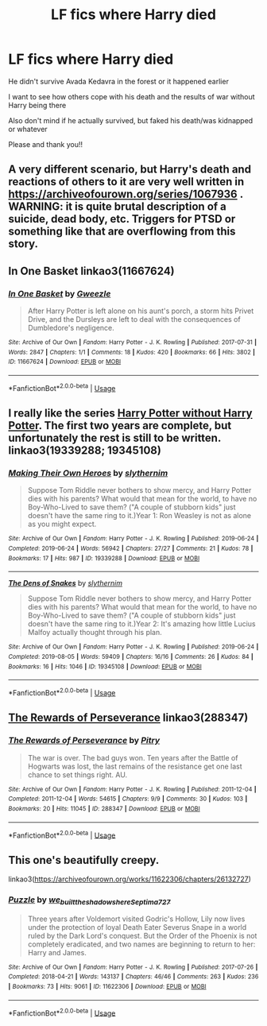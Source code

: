 #+TITLE: LF fics where Harry died

* LF fics where Harry died
:PROPERTIES:
:Author: AlyaKorepina
:Score: 6
:DateUnix: 1576093199.0
:DateShort: 2019-Dec-11
:FlairText: Request
:END:
He didn't survive Avada Kedavra in the forest or it happened earlier

I want to see how others cope with his death and the results of war without Harry being there

Also don't mind if he actually survived, but faked his death/was kidnapped or whatever

Please and thank you!!


** A very different scenario, but Harry's death and reactions of others to it are very well written in [[https://archiveofourown.org/series/1067936]] . WARNING: it is quite brutal description of a suicide, dead body, etc. Triggers for PTSD or something like that are overflowing from this story.
:PROPERTIES:
:Author: ceplma
:Score: 6
:DateUnix: 1576093954.0
:DateShort: 2019-Dec-11
:END:


** In One Basket linkao3(11667624)
:PROPERTIES:
:Author: streakermaximus
:Score: 6
:DateUnix: 1576102617.0
:DateShort: 2019-Dec-12
:END:

*** [[https://archiveofourown.org/works/11667624][*/In One Basket/*]] by [[https://www.archiveofourown.org/users/Gweezle/pseuds/Gweezle][/Gweezle/]]

#+begin_quote
  After Harry Potter is left alone on his aunt's porch, a storm hits Privet Drive, and the Dursleys are left to deal with the consequences of Dumbledore's negligence.
#+end_quote

^{/Site/:} ^{Archive} ^{of} ^{Our} ^{Own} ^{*|*} ^{/Fandom/:} ^{Harry} ^{Potter} ^{-} ^{J.} ^{K.} ^{Rowling} ^{*|*} ^{/Published/:} ^{2017-07-31} ^{*|*} ^{/Words/:} ^{2847} ^{*|*} ^{/Chapters/:} ^{1/1} ^{*|*} ^{/Comments/:} ^{18} ^{*|*} ^{/Kudos/:} ^{420} ^{*|*} ^{/Bookmarks/:} ^{66} ^{*|*} ^{/Hits/:} ^{3802} ^{*|*} ^{/ID/:} ^{11667624} ^{*|*} ^{/Download/:} ^{[[https://archiveofourown.org/downloads/11667624/In%20One%20Basket.epub?updated_at=1501530094][EPUB]]} ^{or} ^{[[https://archiveofourown.org/downloads/11667624/In%20One%20Basket.mobi?updated_at=1501530094][MOBI]]}

--------------

*FanfictionBot*^{2.0.0-beta} | [[https://github.com/tusing/reddit-ffn-bot/wiki/Usage][Usage]]
:PROPERTIES:
:Author: FanfictionBot
:Score: 1
:DateUnix: 1576102629.0
:DateShort: 2019-Dec-12
:END:


** I really like the series [[https://archiveofourown.org/series/1401373][Harry Potter without Harry Potter]]. The first two years are complete, but unfortunately the rest is still to be written. linkao3(19339288; 19345108)
:PROPERTIES:
:Author: ronathaniel
:Score: 2
:DateUnix: 1576112451.0
:DateShort: 2019-Dec-12
:END:

*** [[https://archiveofourown.org/works/19339288][*/Making Their Own Heroes/*]] by [[https://www.archiveofourown.org/users/slythernim/pseuds/slythernim][/slythernim/]]

#+begin_quote
  Suppose Tom Riddle never bothers to show mercy, and Harry Potter dies with his parents? What would that mean for the world, to have no Boy-Who-Lived to save them? ("A couple of stubborn kids" just doesn't have the same ring to it.)Year 1: Ron Weasley is not as alone as you might expect.
#+end_quote

^{/Site/:} ^{Archive} ^{of} ^{Our} ^{Own} ^{*|*} ^{/Fandom/:} ^{Harry} ^{Potter} ^{-} ^{J.} ^{K.} ^{Rowling} ^{*|*} ^{/Published/:} ^{2019-06-24} ^{*|*} ^{/Completed/:} ^{2019-06-24} ^{*|*} ^{/Words/:} ^{56942} ^{*|*} ^{/Chapters/:} ^{27/27} ^{*|*} ^{/Comments/:} ^{21} ^{*|*} ^{/Kudos/:} ^{78} ^{*|*} ^{/Bookmarks/:} ^{17} ^{*|*} ^{/Hits/:} ^{987} ^{*|*} ^{/ID/:} ^{19339288} ^{*|*} ^{/Download/:} ^{[[https://archiveofourown.org/downloads/19339288/Making%20Their%20Own%20Heroes.epub?updated_at=1570648876][EPUB]]} ^{or} ^{[[https://archiveofourown.org/downloads/19339288/Making%20Their%20Own%20Heroes.mobi?updated_at=1570648876][MOBI]]}

--------------

[[https://archiveofourown.org/works/19345108][*/The Dens of Snakes/*]] by [[https://www.archiveofourown.org/users/slythernim/pseuds/slythernim][/slythernim/]]

#+begin_quote
  Suppose Tom Riddle never bothers to show mercy, and Harry Potter dies with his parents? What would that mean for the world, to have no Boy-Who-Lived to save them? ("A couple of stubborn kids" just doesn't have the same ring to it.)Year 2: It's amazing how little Lucius Malfoy actually thought through his plan.
#+end_quote

^{/Site/:} ^{Archive} ^{of} ^{Our} ^{Own} ^{*|*} ^{/Fandom/:} ^{Harry} ^{Potter} ^{-} ^{J.} ^{K.} ^{Rowling} ^{*|*} ^{/Published/:} ^{2019-06-24} ^{*|*} ^{/Completed/:} ^{2019-08-05} ^{*|*} ^{/Words/:} ^{59409} ^{*|*} ^{/Chapters/:} ^{16/16} ^{*|*} ^{/Comments/:} ^{26} ^{*|*} ^{/Kudos/:} ^{84} ^{*|*} ^{/Bookmarks/:} ^{16} ^{*|*} ^{/Hits/:} ^{1046} ^{*|*} ^{/ID/:} ^{19345108} ^{*|*} ^{/Download/:} ^{[[https://archiveofourown.org/downloads/19345108/The%20Dens%20of%20Snakes.epub?updated_at=1574479078][EPUB]]} ^{or} ^{[[https://archiveofourown.org/downloads/19345108/The%20Dens%20of%20Snakes.mobi?updated_at=1574479078][MOBI]]}

--------------

*FanfictionBot*^{2.0.0-beta} | [[https://github.com/tusing/reddit-ffn-bot/wiki/Usage][Usage]]
:PROPERTIES:
:Author: FanfictionBot
:Score: 1
:DateUnix: 1576112464.0
:DateShort: 2019-Dec-12
:END:


** [[https://archiveofourown.org/works/288347][The Rewards of Perseverance]] linkao3(288347)
:PROPERTIES:
:Author: siderumincaelo
:Score: 2
:DateUnix: 1576120543.0
:DateShort: 2019-Dec-12
:END:

*** [[https://archiveofourown.org/works/288347][*/The Rewards of Perseverance/*]] by [[https://www.archiveofourown.org/users/Pitry/pseuds/Pitry][/Pitry/]]

#+begin_quote
  The war is over. The bad guys won. Ten years after the Battle of Hogwarts was lost, the last remains of the resistance get one last chance to set things right. AU.
#+end_quote

^{/Site/:} ^{Archive} ^{of} ^{Our} ^{Own} ^{*|*} ^{/Fandom/:} ^{Harry} ^{Potter} ^{-} ^{J.} ^{K.} ^{Rowling} ^{*|*} ^{/Published/:} ^{2011-12-04} ^{*|*} ^{/Completed/:} ^{2011-12-04} ^{*|*} ^{/Words/:} ^{54615} ^{*|*} ^{/Chapters/:} ^{9/9} ^{*|*} ^{/Comments/:} ^{30} ^{*|*} ^{/Kudos/:} ^{103} ^{*|*} ^{/Bookmarks/:} ^{20} ^{*|*} ^{/Hits/:} ^{11045} ^{*|*} ^{/ID/:} ^{288347} ^{*|*} ^{/Download/:} ^{[[https://archiveofourown.org/downloads/288347/The%20Rewards%20of.epub?updated_at=1387518032][EPUB]]} ^{or} ^{[[https://archiveofourown.org/downloads/288347/The%20Rewards%20of.mobi?updated_at=1387518032][MOBI]]}

--------------

*FanfictionBot*^{2.0.0-beta} | [[https://github.com/tusing/reddit-ffn-bot/wiki/Usage][Usage]]
:PROPERTIES:
:Author: FanfictionBot
:Score: 1
:DateUnix: 1576120551.0
:DateShort: 2019-Dec-12
:END:


** This one's beautifully creepy.

linkao3([[https://archiveofourown.org/works/11622306/chapters/26132727]])
:PROPERTIES:
:Author: MTheLoud
:Score: 2
:DateUnix: 1576095617.0
:DateShort: 2019-Dec-11
:END:

*** [[https://archiveofourown.org/works/11622306][*/Puzzle/*]] by [[https://www.archiveofourown.org/users/we_built_the_shadows_here/pseuds/we_built_the_shadows_here/users/Septima727/pseuds/Septima727][/we_built_the_shadows_hereSeptima727/]]

#+begin_quote
  Three years after Voldemort visited Godric's Hollow, Lily now lives under the protection of loyal Death Eater Severus Snape in a world ruled by the Dark Lord's conquest. But the Order of the Phoenix is not completely eradicated, and two names are beginning to return to her: Harry and James.
#+end_quote

^{/Site/:} ^{Archive} ^{of} ^{Our} ^{Own} ^{*|*} ^{/Fandom/:} ^{Harry} ^{Potter} ^{-} ^{J.} ^{K.} ^{Rowling} ^{*|*} ^{/Published/:} ^{2017-07-26} ^{*|*} ^{/Completed/:} ^{2018-04-21} ^{*|*} ^{/Words/:} ^{143137} ^{*|*} ^{/Chapters/:} ^{46/46} ^{*|*} ^{/Comments/:} ^{263} ^{*|*} ^{/Kudos/:} ^{236} ^{*|*} ^{/Bookmarks/:} ^{73} ^{*|*} ^{/Hits/:} ^{9061} ^{*|*} ^{/ID/:} ^{11622306} ^{*|*} ^{/Download/:} ^{[[https://archiveofourown.org/downloads/11622306/Puzzle.epub?updated_at=1524328686][EPUB]]} ^{or} ^{[[https://archiveofourown.org/downloads/11622306/Puzzle.mobi?updated_at=1524328686][MOBI]]}

--------------

*FanfictionBot*^{2.0.0-beta} | [[https://github.com/tusing/reddit-ffn-bot/wiki/Usage][Usage]]
:PROPERTIES:
:Author: FanfictionBot
:Score: 1
:DateUnix: 1576095630.0
:DateShort: 2019-Dec-11
:END:
